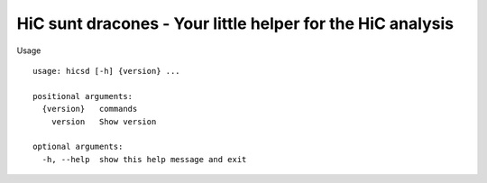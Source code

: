 ===========================================================
HiC sunt dracones - Your little helper for the HiC analysis
===========================================================


.. image:: https://img.shields.io/pypi/v/hicsuntdracones.svg
        :target: https://pypi.python.org/pypi/hicsuntdracones

.. image:: https://img.shields.io/travis/konrad/hicsuntdracones.svg
        :target: https://travis-ci.org/konrad/hicsuntdracones

.. image:: https://readthedocs.org/projects/hicsuntdracones/badge/?version=latest
        :target: https://hicsuntdracones.readthedocs.io/en/latest/?badge=latest
        :alt: Documentation Status

.. image:: https://pyup.io/repos/github/konrad/hicsuntdracones/shield.svg
     :target: https://pyup.io/repos/github/konrad/hicsuntdracones/
     :alt: Updates


Usage

::
    
    usage: hicsd [-h] {version} ...
    
    positional arguments:
      {version}   commands
        version   Show version
    
    optional arguments:
      -h, --help  show this help message and exit

